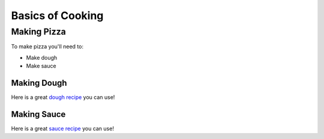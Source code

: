 Basics of Cooking
#################

Making Pizza
************

To make pizza you'll need to:

* Make dough
* Make sauce

Making Dough
============

Here is a great `dough recipe <fakelink.com>`_ you can use!

Making Sauce
============

Here is a great `sauce recipe <fakelink.com>`_ you can use!
